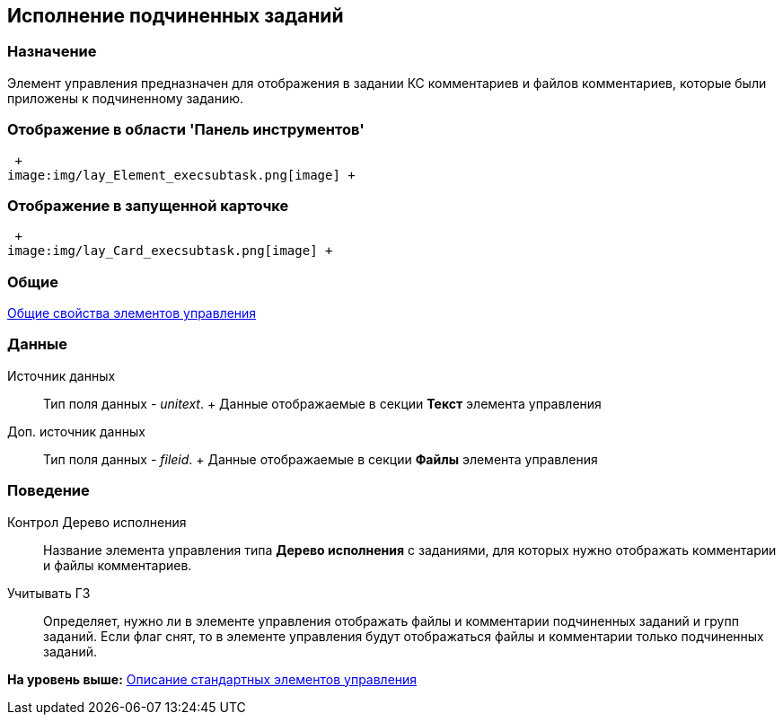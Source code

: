[[ariaid-title1]]
== Исполнение подчиненных заданий

=== Назначение

Элемент управления предназначен для отображения в задании КС комментариев и файлов комментариев, которые были приложены к подчиненному заданию.

=== Отображение в области 'Панель инструментов'

 +
image:img/lay_Element_execsubtask.png[image] +

=== Отображение в запущенной карточке

 +
image:img/lay_Card_execsubtask.png[image] +

=== Общие

xref:lay_Elements_general.adoc[Общие свойства элементов управления]

=== Данные

Источник данных::
  Тип поля данных - [.dfn .term]_unitext_.
  +
  Данные отображаемые в секции [.keyword .wintitle]*Текст* элемента управления
Доп. источник данных::
  Тип поля данных - [.dfn .term]_fileid_.
  +
  Данные отображаемые в секции [.keyword .wintitle]*Файлы* элемента управления

=== Поведение

Контрол Дерево исполнения::
  +++Название+++ элемента управления типа [.ph .uicontrol]*Дерево исполнения* с заданиями, для которых нужно отображать комментарии и файлы комментариев.
Учитывать ГЗ::
  Определяет, нужно ли в элементе управления отображать файлы и комментарии подчиненных заданий и +++групп заданий+++. Если флаг снят, то в элементе управления будут отображаться файлы и комментарии только подчиненных заданий.

*На уровень выше:* xref:../pages/lay_Control_elements.adoc[Описание стандартных элементов управления]
